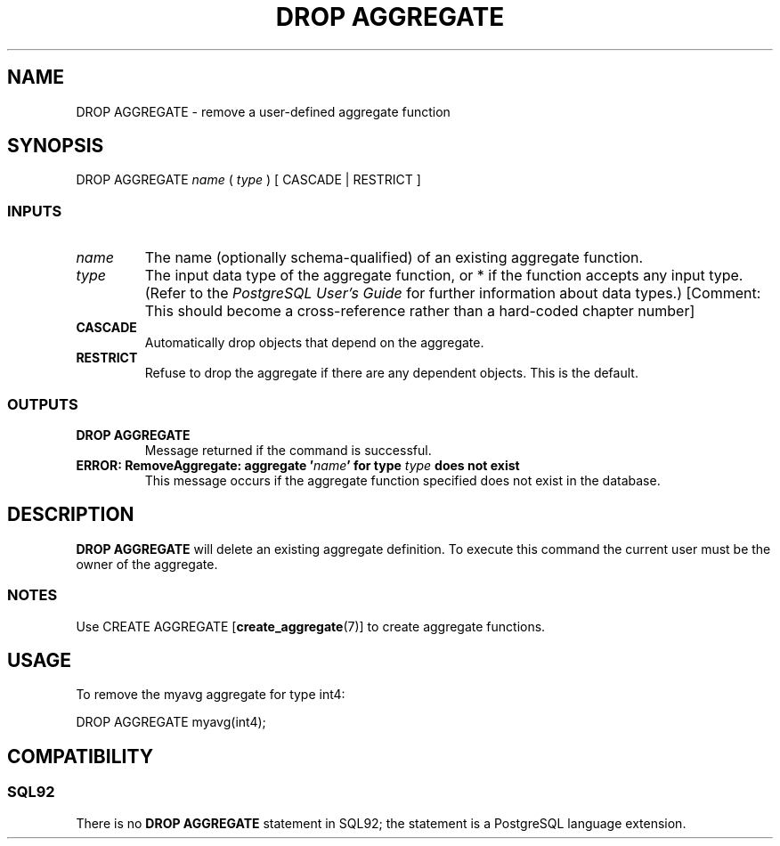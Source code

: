 .\\" auto-generated by docbook2man-spec $Revision: 1.25 $
.TH "DROP AGGREGATE" "7" "2002-11-22" "SQL - Language Statements" "SQL Commands"
.SH NAME
DROP AGGREGATE \- remove a user-defined aggregate function
.SH SYNOPSIS
.sp
.nf
DROP AGGREGATE \fIname\fR ( \fItype\fR ) [ CASCADE | RESTRICT ]
  
.sp
.fi
.SS "INPUTS"
.PP
.TP
\fB\fIname\fB\fR
The name (optionally schema-qualified) of an existing aggregate function.
.TP
\fB\fItype\fB\fR
The input data type of the aggregate function,
or * if the function accepts any input type.
(Refer to the \fIPostgreSQL User's Guide\fR for
further information about data types.)
[Comment: This should become a cross-reference rather than a
hard-coded chapter number]
.TP
\fBCASCADE\fR
Automatically drop objects that depend on the aggregate.
.TP
\fBRESTRICT\fR
Refuse to drop the aggregate if there are any dependent objects.
This is the default.
.PP
.SS "OUTPUTS"
.PP
.TP
\fBDROP AGGREGATE\fR
Message returned if the command is successful.
.TP
\fBERROR: RemoveAggregate: aggregate '\fIname\fB' for type \fItype\fB does not exist\fR
This message occurs if the aggregate function specified does not
exist in the database.
.PP
.SH "DESCRIPTION"
.PP
\fBDROP AGGREGATE\fR will delete an existing
aggregate definition. To execute this command the current
user must be the owner of the aggregate.
.SS "NOTES"
.PP
Use
CREATE AGGREGATE [\fBcreate_aggregate\fR(7)]
to create aggregate functions.
.SH "USAGE"
.PP
To remove the myavg aggregate for type
int4:
.sp
.nf
DROP AGGREGATE myavg(int4);
  
.sp
.fi
.SH "COMPATIBILITY"
.SS "SQL92"
.PP
There is no \fBDROP AGGREGATE\fR statement
in SQL92; the statement is a
PostgreSQL
language extension.
